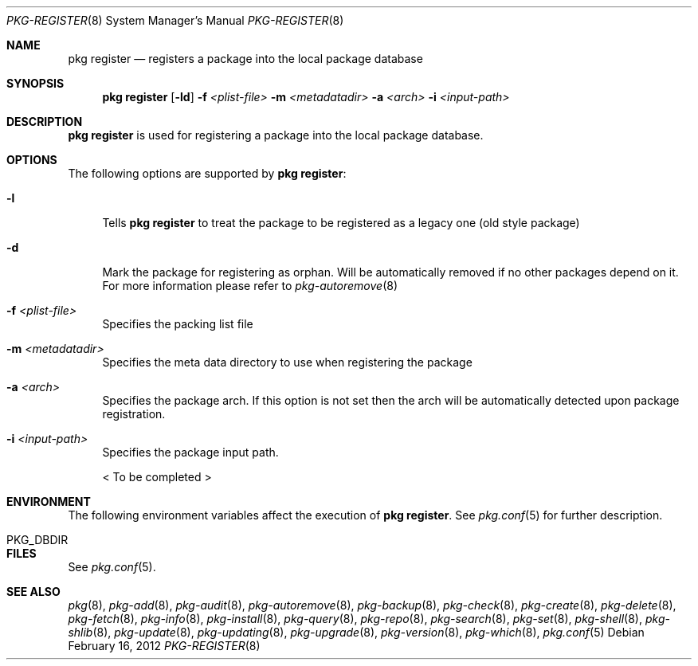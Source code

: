 .\"
.\" FreeBSD pkg - a next generation package for the installation and maintenance
.\" of non-core utilities.
.\"
.\" Redistribution and use in source and binary forms, with or without
.\" modification, are permitted provided that the following conditions
.\" are met:
.\" 1. Redistributions of source code must retain the above copyright
.\"    notice, this list of conditions and the following disclaimer.
.\" 2. Redistributions in binary form must reproduce the above copyright
.\"    notice, this list of conditions and the following disclaimer in the
.\"    documentation and/or other materials provided with the distribution.
.\"
.\"
.\"     @(#)pkg.8
.\" $FreeBSD$
.\"
.Dd February 16, 2012
.Dt PKG-REGISTER 8
.Os
.Sh NAME
.Nm "pkg register"
.Nd registers a package into the local package database
.Sh SYNOPSIS
.Nm
.Op Fl ld
.Fl f Ar <plist-file>
.Fl m Ar <metadatadir>
.Fl a Ar <arch>
.Fl i Ar <input-path>
.Sh DESCRIPTION
.Nm
is used for registering a package into the local package database.
.Sh OPTIONS
The following options are supported by
.Nm :
.Bl -tag -width F1
.It Fl l
Tells
.Nm
to treat the package to be registered as a legacy one (old style package)
.It Fl d
Mark the package for registering as orphan.
Will be automatically removed if no other packages depend on it.
For more information please refer to
.Xr pkg-autoremove 8
.It Fl f Ar <plist-file>
Specifies the packing list file
.It Fl m Ar <metadatadir>
Specifies the meta data directory to use when registering the package
.It Fl a Ar <arch>
Specifies the package arch.
If this option is not set then the arch will
be automatically detected upon package registration.
.It Fl i Ar <input-path>
Specifies the package input path.
.Pp
< To be completed >
.El
.Sh ENVIRONMENT
The following environment variables affect the execution of
.Nm .
See
.Xr pkg.conf 5
for further description.
.Bl -tag -width ".Ev NO_DESCRIPTIONS"
.It PKG_DBDIR
.El
.Sh FILES
See
.Xr pkg.conf 5 .
.Sh SEE ALSO
.Xr pkg 8 ,
.Xr pkg-add 8 ,
.Xr pkg-audit 8 ,
.Xr pkg-autoremove 8 ,
.Xr pkg-backup 8 ,
.Xr pkg-check 8 ,
.Xr pkg-create 8 ,
.Xr pkg-delete 8 ,
.Xr pkg-fetch 8 ,
.Xr pkg-info 8 ,
.Xr pkg-install 8 ,
.Xr pkg-query 8 ,
.Xr pkg-repo 8 ,
.Xr pkg-search 8 ,
.Xr pkg-set 8 ,
.Xr pkg-shell 8 ,
.Xr pkg-shlib 8 ,
.Xr pkg-update 8 ,
.Xr pkg-updating 8 ,
.Xr pkg-upgrade 8 ,
.Xr pkg-version 8 ,
.Xr pkg-which 8 ,
.Xr pkg.conf 5
